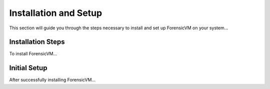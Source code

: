 =====================
Installation and Setup
=====================
This section will guide you through the steps necessary to install and set up ForensicVM on your system...

Installation Steps
------------------
To install ForensicVM...

Initial Setup
-------------
After successfully installing ForensicVM...
